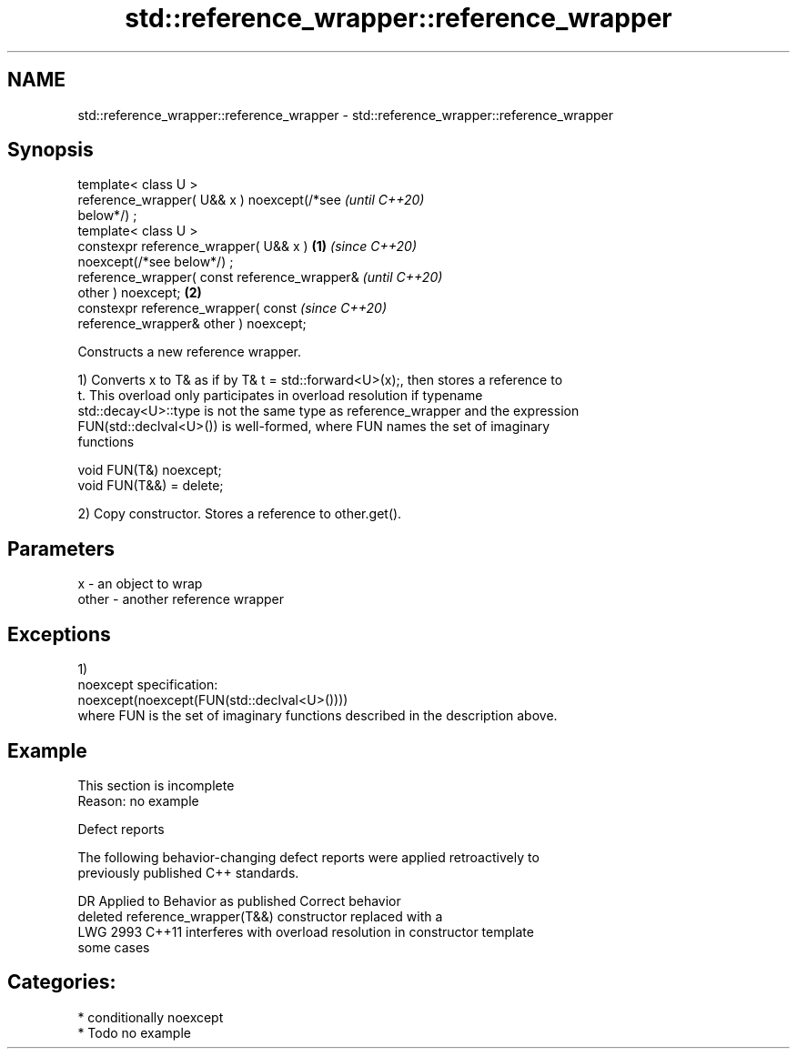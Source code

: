 .TH std::reference_wrapper::reference_wrapper 3 "2021.11.17" "http://cppreference.com" "C++ Standard Libary"
.SH NAME
std::reference_wrapper::reference_wrapper \- std::reference_wrapper::reference_wrapper

.SH Synopsis
   template< class U >
   reference_wrapper( U&& x ) noexcept(/*see                \fI(until C++20)\fP
   below*/) ;
   template< class U >
   constexpr reference_wrapper( U&& x )             \fB(1)\fP     \fI(since C++20)\fP
   noexcept(/*see below*/) ;
   reference_wrapper( const reference_wrapper&                            \fI(until C++20)\fP
   other ) noexcept;                                    \fB(2)\fP
   constexpr reference_wrapper( const                                     \fI(since C++20)\fP
   reference_wrapper& other ) noexcept;

   Constructs a new reference wrapper.

   1) Converts x to T& as if by T& t = std::forward<U>(x);, then stores a reference to
   t. This overload only participates in overload resolution if typename
   std::decay<U>::type is not the same type as reference_wrapper and the expression
   FUN(std::declval<U>()) is well-formed, where FUN names the set of imaginary
   functions

 void FUN(T&) noexcept;
 void FUN(T&&) = delete;

   2) Copy constructor. Stores a reference to other.get().

.SH Parameters

   x     - an object to wrap
   other - another reference wrapper

.SH Exceptions

   1)
   noexcept specification:
   noexcept(noexcept(FUN(std::declval<U>())))
   where FUN is the set of imaginary functions described in the description above.

.SH Example

    This section is incomplete
    Reason: no example

   Defect reports

   The following behavior-changing defect reports were applied retroactively to
   previously published C++ standards.

      DR    Applied to           Behavior as published              Correct behavior
                       deleted reference_wrapper(T&&) constructor replaced with a
   LWG 2993 C++11      interferes with overload resolution in     constructor template
                       some cases

.SH Categories:

     * conditionally noexcept
     * Todo no example
